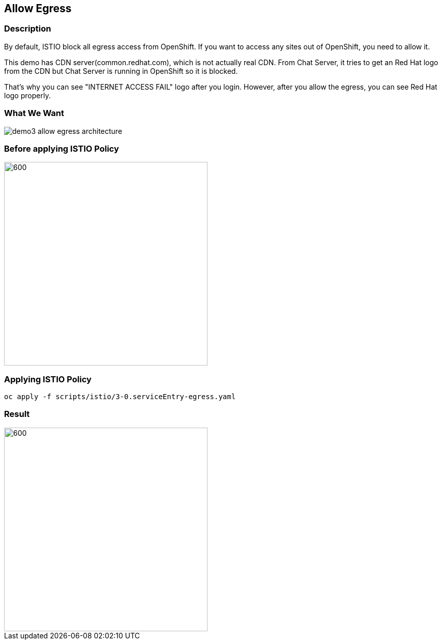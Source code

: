 Allow Egress
------------

### Description ###

By default, ISTIO block all egress access from OpenShift. If you want to access any sites out of OpenShift, you need to allow it.

This demo has CDN server(common.redhat.com), which is not actually real CDN. From Chat Server, it tries to get an Red Hat logo from the CDN but Chat Server is running in OpenShift so it is blocked.

That's why you can see "INTERNET ACCESS FAIL" logo after you login. However, after you allow the egress, you can see Red Hat logo properly.


### What We Want ###

image::./images/demo3_allow_egress_architecture.png[]


### Before applying ISTIO Policy ###
image::./images/demo3_allow_egress_fail.png[600,400]

### Applying ISTIO Policy ###
```
oc apply -f scripts/istio/3-0.serviceEntry-egress.yaml  
```

### Result ###
image::./images/demo3_allow_egress_ok.png[600,400]
